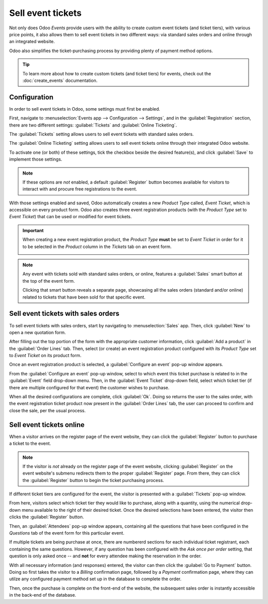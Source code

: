 ==================
Sell event tickets
==================

Not only does Odoo *Events* provide users with the ability to create custom event tickets (and
ticket tiers), with various price points, it also allows them to sell event tickets in two
different ways: via standard sales orders and online through an integrated website.

Odoo also simplifies the ticket-purchasing process by providing plenty of payment method options.

.. tip::
   To learn more about how to create custom tickets (and ticket tiers) for events, check out the
   :doc:`create_events` documentation.

Configuration
=============

In order to sell event tickets in Odoo, some settings must first be enabled.

First, navigate to :menuselection:`Events app --> Configuration --> Settings`, and in the
:guilabel:`Registration` section, there are two different settings: :guilabel:`Tickets` and
:guilabel:`Online Ticketing`.

The :guilabel:`Tickets` setting allows users to sell event tickets with standard sales orders.

The :guilabel:`Online Ticketing` setting allows users to sell event tickets online through their
integrated Odoo website.

To activate one (or both) of these settings, tick the checkbox beside the desired feature(s), and
click :guilabel:`Save` to implement those settings.

.. note::
   If these options are *not* enabled, a default :guilabel:`Register` button becomes available for
   visitors to interact with and procure free registrations to the event.

.. image:: sell_tickets/events-settings-tickets.png
   :align: center
   :alt: View of the settings page for Odoo Events.

With those settings enabled and saved, Odoo automatically creates a new *Product Type* called,
*Event Ticket*, which is accessible on every product form. Odoo also creates three event
registration products (with the *Product Type* set to *Event Ticket*) that can be used or modified
for event tickets.

.. important::
   When creating a new event registration product, the *Product Type* **must** be set to *Event
   Ticket* in order for it to be selected in the *Product* column in the *Tickets*  tab on an event
   form.

   .. image:: sell_tickets/events-tickets-registration-product.png
      :align: center
      :alt: View of an event form highlighting the column product under the tickets tab in Odoo.

.. note::
   Any event with tickets sold with standard sales orders, or online, features a :guilabel:`Sales`
   smart button at the top of the event form.

   .. image:: sell_tickets/events-sales-smartbutton.png
      :align: center
      :alt: View of an event's form and the sales smart button in Odoo Events.

   Clicking that smart button reveals a separate page, showcasing all the sales orders (standard
   and/or online) related to tickets that have been sold for that specific event.

Sell event tickets with sales orders
====================================

To sell event tickets with sales orders, start by navigating to :menuselection:`Sales` app. Then,
click :guilabel:`New` to open a new quotation form.

After filling out the top portion of the form with the appropriate customer information, click
:guilabel:`Add a product` in the :guilabel:`Order Lines` tab. Then, select (or create) an event
registration product configured with its *Product Type* set to *Event Ticket* on its product form.

Once an event registration product is selected, a :guilabel:`Configure an event` pop-up window
appears.

.. image:: sell_tickets/configure-event-popup.png
   :align: center
   :alt: Standard 'Configure an event' pop-up window that appears on an event ticket sales order.

From the :guilabel:`Configure an event` pop-up window, select to which event this ticket purchase is
related to in the :guilabel:`Event` field drop-down menu. Then, in the :guilabel:`Event Ticket`
drop-down field, select which ticket tier (if there are multiple configured for that event) the
customer wishes to purchase.

When all the desired configurations are complete, click :guilabel:`Ok`. Doing so returns the user to
the sales order, with the event registration ticket product now present in the :guilabel:`Order
Lines` tab, the user can proceed to confirm and close the sale, per the usual process.

Sell event tickets online
=========================

When a visitor arrives on the register page of the event website, they can click the
:guilabel:`Register` button to purchase a ticket to the event.

.. note::
   If the visitor is *not* already on the register page of the event website, clicking
   :guilabel:`Register` on the event website's submenu redirects them to the proper
   :guilabel:`Register` page. From there, they can click the :guilabel:`Register` button to begin
   the ticket purchasing process.

If different ticket tiers are configured for the event, the visitor is presented with a
:guilabel:`Tickets` pop-up window.

.. image:: sell_tickets/tickets-popup.png
   :align: center
   :alt: The tickets pop-up window that appears on the event's website when 'Register' is clicked.

From here, visitors select which ticket tier they would like to purchase, along with a quantity,
using the numerical drop-down menu available to the right of their desired ticket. Once the desired
selections have been entered, the visitor then clicks the :guilabel:`Register` button.

Then, an :guilabel:`Attendees` pop-up window appears, containing all the questions that have been
configured in the *Questions* tab of the event form for this particular event.

.. image:: sell_tickets/attendees-popup.png
   :align: center
   :alt: The attendees pop-up window that appears on the event's website when 'Ok' is clicked.

If multiple tickets are being purchase at once, there are numbererd sections for each individual
ticket registrant, each containing the same questions. However, if any question has been configured
with the *Ask once per order* setting, that question is only asked once -- and **not** for every
attendee making the reservation in the order.

With all necessary information (and responses) entered, the visitor can then click the :guilabel:`Go
to Payment` button. Doing so first takes the visitor to a *Billing* confirmation page, followed by a
*Payment* confirmation page, where they can utilze any configured payment method set up in the
database to complete the order.

Then, once the purchase is complete on the front-end of the website, the subsequent sales order is
instantly accessible in the back-end of the database.

.. seealso::
   - :doc:`event_essentials`
   - :doc:`create_events`
